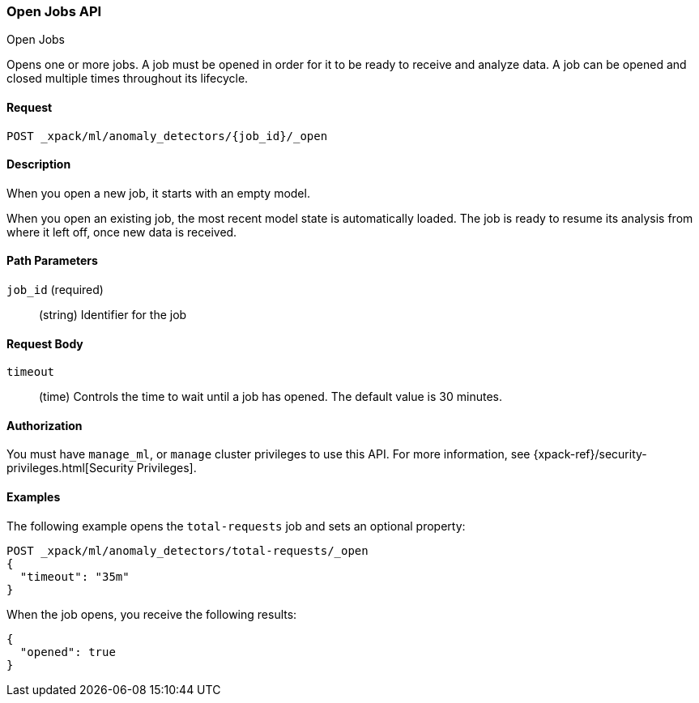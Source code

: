 [role="xpack"]
[[ml-open-job]]
=== Open Jobs API
++++
<titleabbrev>Open Jobs</titleabbrev>
++++

Opens one or more jobs.
A job must be opened in order for it to be ready to receive and analyze data.
A job can be opened and closed multiple times throughout its lifecycle.


==== Request

`POST _xpack/ml/anomaly_detectors/{job_id}/_open`


==== Description

When you open a new job, it starts with an empty model.

When you open an existing job, the most recent model state is automatically loaded.
The job is ready to resume its analysis from where it left off, once new data is received.


==== Path Parameters

`job_id` (required)::
(string) Identifier for the job


==== Request Body

`timeout`::
  (time) Controls the time to wait until a job has opened.
  The default value is 30 minutes.


==== Authorization

You must have `manage_ml`, or `manage` cluster privileges to use this API.
For more information, see
{xpack-ref}/security-privileges.html[Security Privileges].


==== Examples

The following example opens the `total-requests` job and sets an optional
property:

[source,js]
--------------------------------------------------
POST _xpack/ml/anomaly_detectors/total-requests/_open
{
  "timeout": "35m"
}
--------------------------------------------------
// CONSOLE
// TEST[setup:server_metrics_job]

When the job opens, you receive the following results:
[source,js]
----
{
  "opened": true
}
----
//CONSOLE
// TESTRESPONSE
